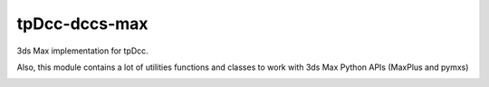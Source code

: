 tpDcc-dccs-max
============================================================

3ds Max implementation for tpDcc.

Also, this module contains a lot of utilities functions and classes to work with 3ds Max Python APIs (MaxPlus and pymxs)

.. image:: https://travis-ci.com/tpDcc/tpDcc-dccs-max.svg?branch=master&kill_cache=1
    :target: https://travis-ci.com/tpDcc/tpDcc-dccs-max

.. image:: https://coveralls.io/repos/github/tpDcc/tpDcc-dccs-max/badge.svg?branch=master&kill_cache=1
    :target: https://coveralls.io/github/tpDcc/tpDcc-dccs-max?branch=master

.. image:: https://img.shields.io/badge/docs-sphinx-orange
    :target: https://tpDcc.github.io/tpDcc-dccs-max

.. image:: https://img.shields.io/github/license/tpDcc/tpDcc-dccs-max
    :target: https://github.com/tpDcc/tpDcc-dccs-maya/blob/master/LICENSE

.. image:: https://img.shields.io/pypi/v/tpDcc-dccs-max?branch=master&kill_cache=1
    :target: https://pypi.org/project/tpDcc-dccs-max

.. image:: https://img.shields.io/badge/code_style-pep8-blue
    :target: https://www.python.org/dev/peps/pep-0008/